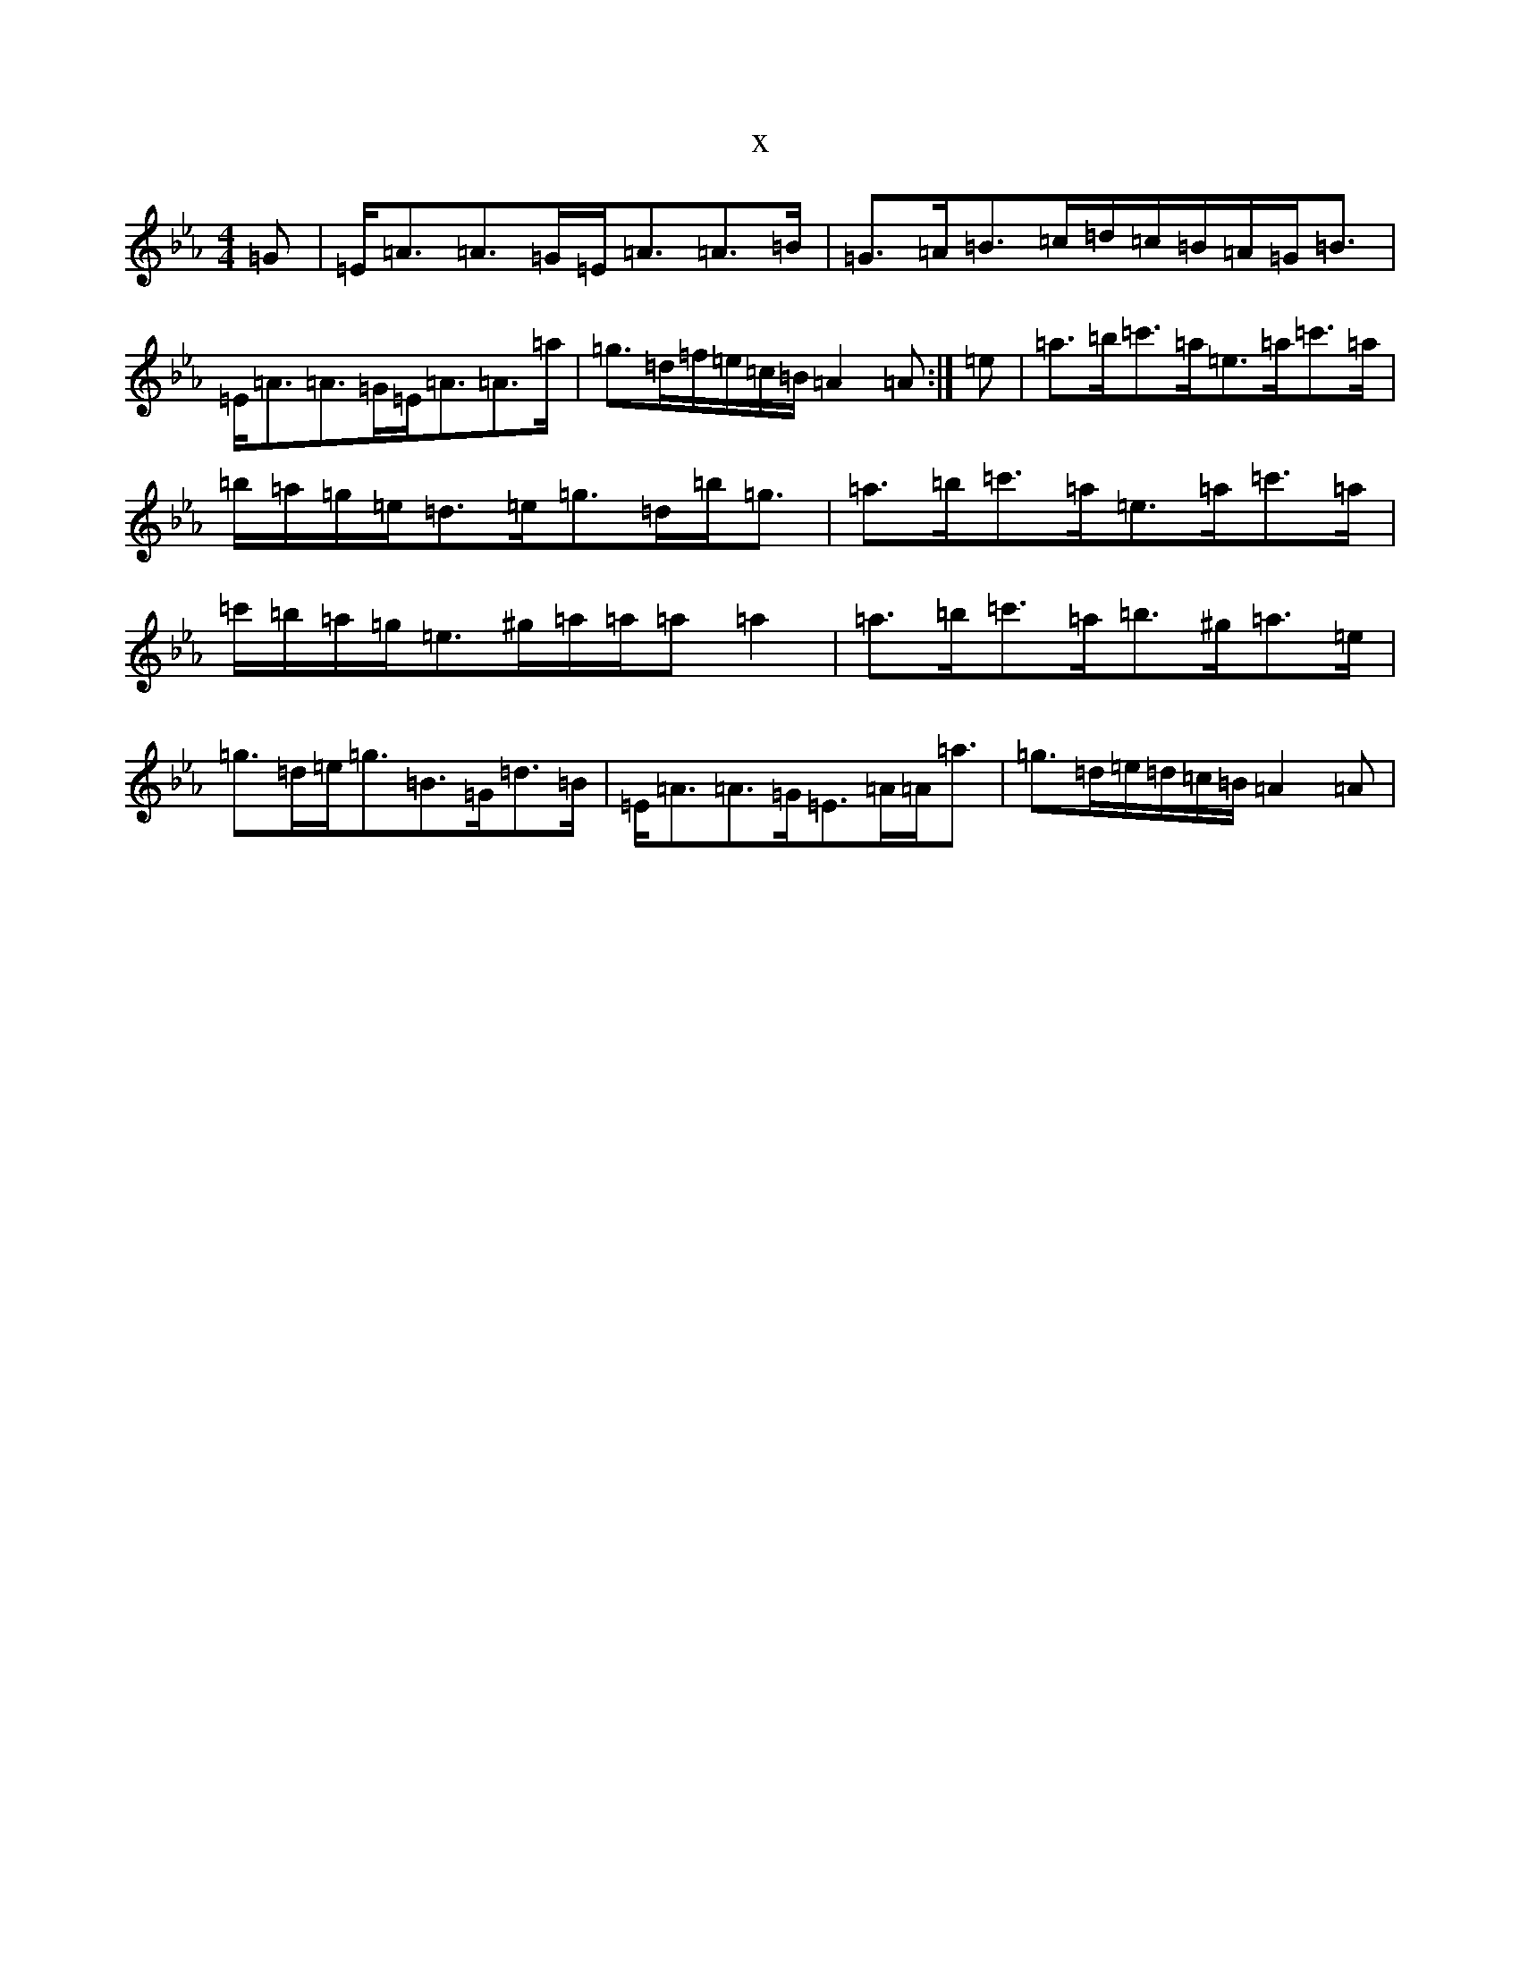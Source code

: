 X:13502
T:x
L:1/8
M:4/4
K: C minor
=G|=E<=A=A>=G=E<=A=A>=B|=G>=A=B>=c=d/2=c/2=B/2=A/2=G<=B|=E<=A=A>=G=E<=A=A>=a|=g>=d=f/2=e/2=c/2=B/2=A2=A:|=e|=a>=b=c'>=a=e>=a=c'>=a|=b/2=a/2=g/2=e/2=d>=e=g>=d=b<=g|=a>=b=c'>=a=e>=a=c'>=a|=c'/2=b/2=a/2=g/2=e>^g=a/2=a/2=a=a2|=a>=b=c'>=a=b>^g=a>=e|=g>=d=e<=g=B>=G=d>=B|=E<=A=A>=G=E>=A=A<=a|=g>=d=e/2=d/2=c/2=B/2=A2=A|